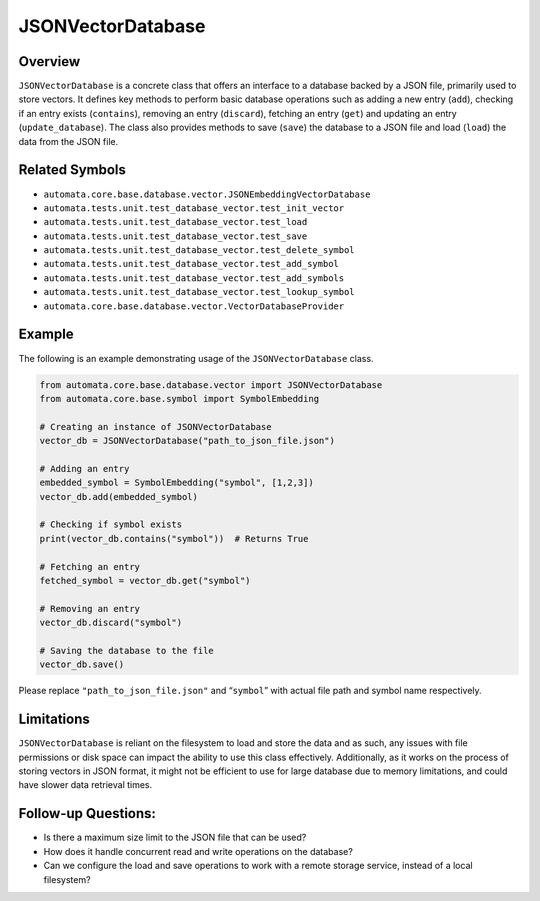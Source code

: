 JSONVectorDatabase
==================

Overview
--------

``JSONVectorDatabase`` is a concrete class that offers an interface to a
database backed by a JSON file, primarily used to store vectors. It
defines key methods to perform basic database operations such as adding
a new entry (``add``), checking if an entry exists (``contains``),
removing an entry (``discard``), fetching an entry (``get``) and
updating an entry (``update_database``). The class also provides methods
to save (``save``) the database to a JSON file and load (``load``) the
data from the JSON file.

Related Symbols
---------------

-  ``automata.core.base.database.vector.JSONEmbeddingVectorDatabase``
-  ``automata.tests.unit.test_database_vector.test_init_vector``
-  ``automata.tests.unit.test_database_vector.test_load``
-  ``automata.tests.unit.test_database_vector.test_save``
-  ``automata.tests.unit.test_database_vector.test_delete_symbol``
-  ``automata.tests.unit.test_database_vector.test_add_symbol``
-  ``automata.tests.unit.test_database_vector.test_add_symbols``
-  ``automata.tests.unit.test_database_vector.test_lookup_symbol``
-  ``automata.core.base.database.vector.VectorDatabaseProvider``

Example
-------

The following is an example demonstrating usage of the
``JSONVectorDatabase`` class.

.. code:: python

   from automata.core.base.database.vector import JSONVectorDatabase
   from automata.core.base.symbol import SymbolEmbedding

   # Creating an instance of JSONVectorDatabase
   vector_db = JSONVectorDatabase("path_to_json_file.json")

   # Adding an entry
   embedded_symbol = SymbolEmbedding("symbol", [1,2,3])
   vector_db.add(embedded_symbol)

   # Checking if symbol exists
   print(vector_db.contains("symbol"))  # Returns True

   # Fetching an entry
   fetched_symbol = vector_db.get("symbol")  

   # Removing an entry
   vector_db.discard("symbol")

   # Saving the database to the file
   vector_db.save()

Please replace ``"path_to_json_file.json"`` and “``symbol``” with actual
file path and symbol name respectively.

Limitations
-----------

``JSONVectorDatabase`` is reliant on the filesystem to load and store
the data and as such, any issues with file permissions or disk space can
impact the ability to use this class effectively. Additionally, as it
works on the process of storing vectors in JSON format, it might not be
efficient to use for large database due to memory limitations, and could
have slower data retrieval times.

Follow-up Questions:
--------------------

-  Is there a maximum size limit to the JSON file that can be used?
-  How does it handle concurrent read and write operations on the
   database?
-  Can we configure the load and save operations to work with a remote
   storage service, instead of a local filesystem?
